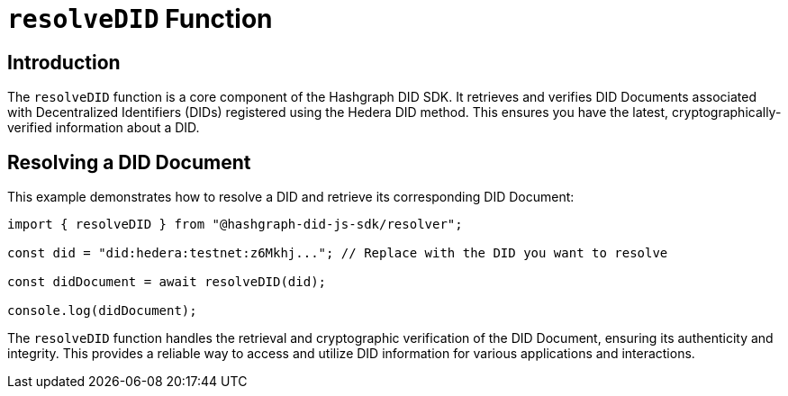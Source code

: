 = `resolveDID` Function

== Introduction

The `resolveDID` function is a core component of the Hashgraph DID SDK. It retrieves and verifies DID Documents associated with Decentralized Identifiers (DIDs) registered using the Hedera DID method. This ensures you have the latest, cryptographically-verified information about a DID.

== Resolving a DID Document

This example demonstrates how to resolve a DID and retrieve its corresponding DID Document:

[source, typescript]
----
import { resolveDID } from "@hashgraph-did-js-sdk/resolver";

const did = "did:hedera:testnet:z6Mkhj..."; // Replace with the DID you want to resolve

const didDocument = await resolveDID(did);

console.log(didDocument); 
----

The `resolveDID` function handles the retrieval and cryptographic verification of the DID Document, ensuring its authenticity and integrity. This provides a reliable way to access and utilize DID information for various applications and interactions.
